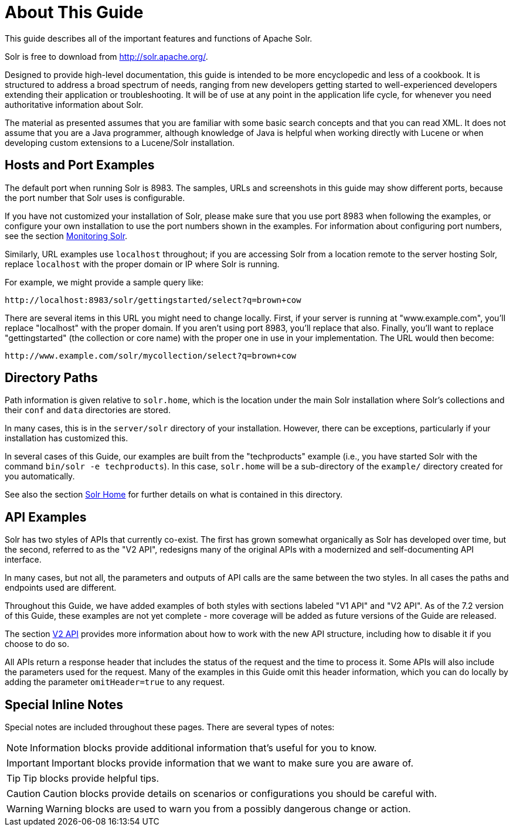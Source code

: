 = About This Guide
// Licensed to the Apache Software Foundation (ASF) under one
// or more contributor license agreements.  See the NOTICE file
// distributed with this work for additional information
// regarding copyright ownership.  The ASF licenses this file
// to you under the Apache License, Version 2.0 (the
// "License"); you may not use this file except in compliance
// with the License.  You may obtain a copy of the License at
//
//   http://www.apache.org/licenses/LICENSE-2.0
//
// Unless required by applicable law or agreed to in writing,
// software distributed under the License is distributed on an
// "AS IS" BASIS, WITHOUT WARRANTIES OR CONDITIONS OF ANY
// KIND, either express or implied.  See the License for the
// specific language governing permissions and limitations
// under the License.

This guide describes all of the important features and functions of Apache Solr.

Solr is free to download from http://solr.apache.org/.

Designed to provide high-level documentation, this guide is intended to be more encyclopedic and less of a cookbook.
It is structured to address a broad spectrum of needs, ranging from new developers getting started to well-experienced developers extending their application or troubleshooting.
It will be of use at any point in the application life cycle, for whenever you need authoritative information about Solr.

The material as presented assumes that you are familiar with some basic search concepts and that you can read XML.
It does not assume that you are a Java programmer, although knowledge of Java is helpful when working directly with Lucene or when developing custom extensions to a Lucene/Solr installation.

== Hosts and Port Examples

The default port when running Solr is 8983.
The samples, URLs and screenshots in this guide may show different ports, because the port number that Solr uses is configurable.

If you have not customized your installation of Solr, please make sure that you use port 8983 when following the examples, or configure your own installation to use the port numbers shown in the examples.
For information about configuring port numbers, see the section <<monitoring-solr.adoc#,Monitoring Solr>>.

Similarly, URL examples use `localhost` throughout; if you are accessing Solr from a location remote to the server hosting Solr, replace `localhost` with the proper domain or IP where Solr is running.

For example, we might provide a sample query like:

`\http://localhost:8983/solr/gettingstarted/select?q=brown+cow`

There are several items in this URL you might need to change locally.
First, if your server is running at "www.example.com", you'll replace "localhost" with the proper domain.
If you aren't using port 8983, you'll replace that also.
Finally, you'll want to replace "gettingstarted" (the collection or core name) with the proper one in use in your implementation.
The URL would then become:

`\http://www.example.com/solr/mycollection/select?q=brown+cow`

== Directory Paths

Path information is given relative to `solr.home`, which is the location under the main Solr installation where Solr's collections and their `conf` and `data` directories are stored.

In many cases, this is in the `server/solr` directory of your installation.
However, there can be exceptions, particularly if your installation has customized this.

In several cases of this Guide, our examples are built from the "techproducts" example (i.e., you have started Solr with the command `bin/solr -e techproducts`).
In this case, `solr.home` will be a sub-directory of the `example/` directory created for you automatically.

See also the section <<configuration-files.adoc#solr-home,Solr Home>> for further details on what is contained in this directory.

== API Examples

Solr has two styles of APIs that currently co-exist.
The first has grown somewhat organically as Solr has developed over time, but the second, referred to as the "V2 API", redesigns many of the original APIs with a modernized and self-documenting API interface.

In many cases, but not all, the parameters and outputs of API calls are the same between the two styles.
In all cases the paths and endpoints used are different.

Throughout this Guide, we have added examples of both styles with sections labeled "V1 API" and "V2 API".
As of the 7.2 version of this Guide, these examples are not yet complete - more coverage will be added as future versions of the Guide are released.

The section <<v2-api.adoc#,V2 API>> provides more information about how to work with the new API structure, including how to disable it if you choose to do so.

All APIs return a response header that includes the status of the request and the time to process it.
Some APIs will also include the parameters used for the request.
Many of the examples in this Guide omit this header information, which you can do locally by adding the parameter `omitHeader=true` to any request.

== Special Inline Notes

Special notes are included throughout these pages.
There are several types of notes:

NOTE: Information blocks provide additional information that's useful for you to know.

IMPORTANT: Important blocks provide information that we want to make sure you are aware of.

TIP: Tip blocks provide helpful tips.

CAUTION: Caution blocks provide details on scenarios or configurations you should be careful with.

WARNING: Warning blocks are used to warn you from a possibly dangerous change or action.
